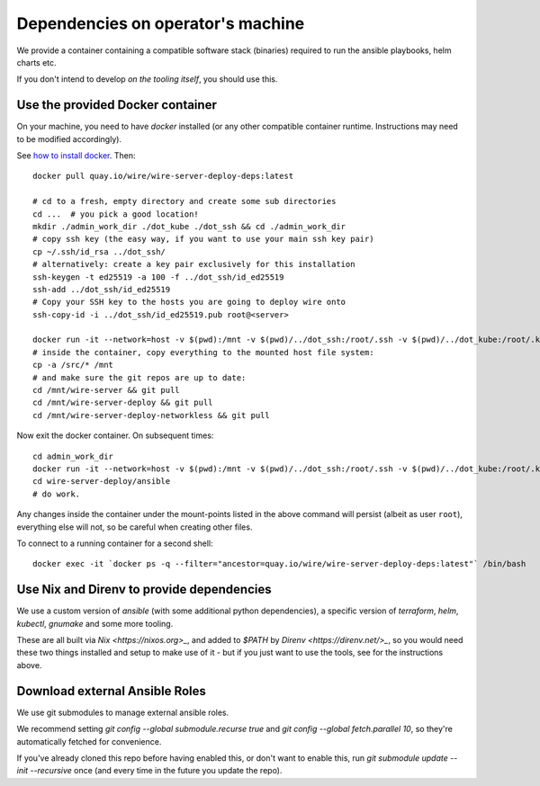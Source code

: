 Dependencies on operator's machine
----------------------------------

We provide a container containing a compatible software stack (binaries)
required to run the ansible playbooks, helm charts etc.

If you don't intend to develop *on the tooling itself*, you should use this.


Use the provided Docker container
^^^^^^^^^^^^^^^^^^^^^^^^^^^^^^^^^

On your machine, you need to have `docker` installed (or any other compatible
container runtime. Instructions may need to be modified accordingly).

See `how to install docker <https://docker.com>`__. Then:

::

   docker pull quay.io/wire/wire-server-deploy-deps:latest

   # cd to a fresh, empty directory and create some sub directories
   cd ...  # you pick a good location!
   mkdir ./admin_work_dir ./dot_kube ./dot_ssh && cd ./admin_work_dir
   # copy ssh key (the easy way, if you want to use your main ssh key pair)
   cp ~/.ssh/id_rsa ../dot_ssh/
   # alternatively: create a key pair exclusively for this installation
   ssh-keygen -t ed25519 -a 100 -f ../dot_ssh/id_ed25519
   ssh-add ../dot_ssh/id_ed25519
   # Copy your SSH key to the hosts you are going to deploy wire onto
   ssh-copy-id -i ../dot_ssh/id_ed25519.pub root@<server>

   docker run -it --network=host -v $(pwd):/mnt -v $(pwd)/../dot_ssh:/root/.ssh -v $(pwd)/../dot_kube:/root/.kube quay.io/wire/wire-server-deploy-deps:latest
   # inside the container, copy everything to the mounted host file system:
   cp -a /src/* /mnt
   # and make sure the git repos are up to date:
   cd /mnt/wire-server && git pull
   cd /mnt/wire-server-deploy && git pull
   cd /mnt/wire-server-deploy-networkless && git pull

Now exit the docker container.  On subsequent times:

::

   cd admin_work_dir
   docker run -it --network=host -v $(pwd):/mnt -v $(pwd)/../dot_ssh:/root/.ssh -v $(pwd)/../dot_kube:/root/.kube quay.io/wire/wire-server-deploy-deps:latest
   cd wire-server-deploy/ansible
   # do work.

Any changes inside the container under the mount-points listed in the
above command will persist (albeit as user ``root``), everything else
will not, so be careful when creating other files.

To connect to a running container for a second shell:

::

   docker exec -it `docker ps -q --filter="ancestor=quay.io/wire/wire-server-deploy-deps:latest"` /bin/bash


Use Nix and Direnv to provide dependencies
^^^^^^^^^^^^^^^^^^^^^^^^^^^^^^^^^^^^^^^^^^

We use a custom version of `ansible` (with some additional python
dependencies), a specific version of `terraform`, `helm`, `kubectl`, `gnumake`
and some more tooling.

These are all built via `Nix <https://nixos.org>_`, and added to `$PATH` by
`Direnv <https://direnv.net/>_`, so you would need these two things installed
and setup to make use of it - but if you just want to use the tools, see for
the instructions above.


Download external Ansible Roles
^^^^^^^^^^^^^^^^^^^^^^^^^^^^^^^

We use git submodules to manage external ansible roles.

We recommend setting `git config --global submodule.recurse true` and `git
config --global fetch.parallel 10`, so they're automatically fetched for
convenience.

If you've already cloned this repo before having enabled this, or don't want to
enable this, run `git submodule update --init --recursive` once (and every time
in the future you update the repo).
